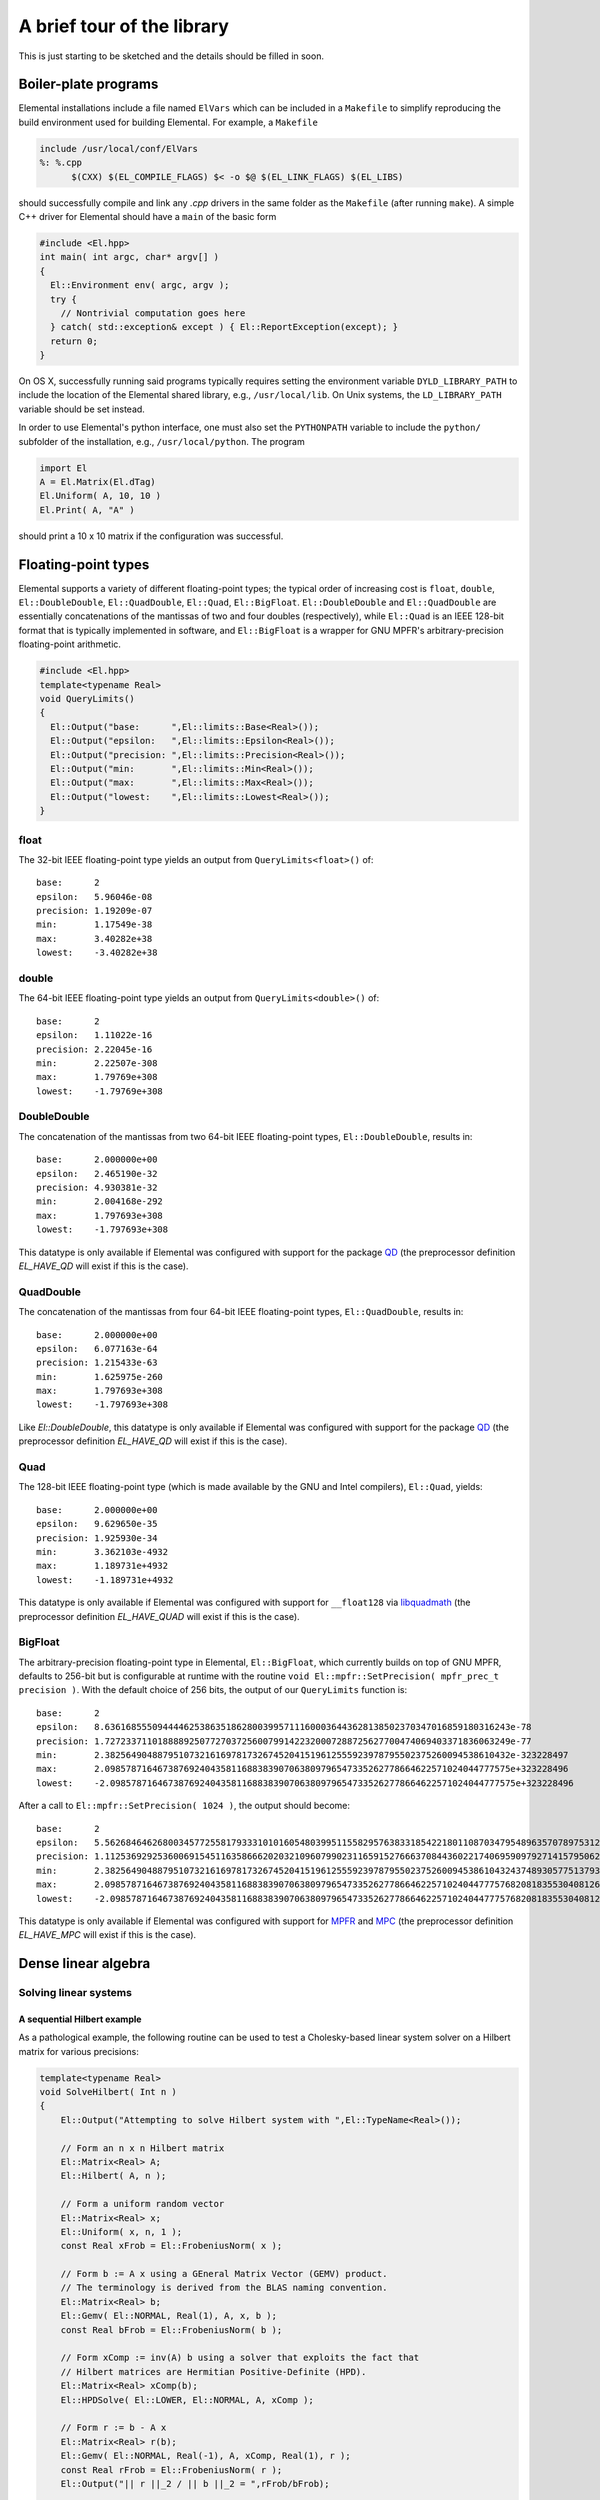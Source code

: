 A brief tour of the library
***************************
This is just starting to be sketched and the details should be filled in soon.

Boiler-plate programs
=====================
Elemental installations include a file named ``ElVars`` which can be included
in a ``Makefile`` to simplify reproducing the build environment used for 
building Elemental. For example, a ``Makefile``

.. code-block:: Makefile

  include /usr/local/conf/ElVars
  %: %.cpp
  	$(CXX) $(EL_COMPILE_FLAGS) $< -o $@ $(EL_LINK_FLAGS) $(EL_LIBS)

should successfully compile and link any `.cpp` drivers in the same folder as
the ``Makefile`` (after running ``make``). A simple C++ driver for Elemental
should have a ``main`` of the basic form

.. code-block:: c++

   #include <El.hpp>
   int main( int argc, char* argv[] )
   {
     El::Environment env( argc, argv );
     try {
       // Nontrivial computation goes here
     } catch( std::exception& except ) { El::ReportException(except); }
     return 0;
   }

On OS X, successfully running said programs typically requires setting the
environment variable ``DYLD_LIBRARY_PATH`` to include the location of the 
Elemental shared library, e.g., ``/usr/local/lib``. On Unix systems, the 
``LD_LIBRARY_PATH`` variable should be set instead.

In order to use Elemental's python interface, one must also set the ``PYTHONPATH`` variable to include the ``python/`` subfolder of the installation, e.g.,
``/usr/local/python``. The program

.. code-block:: python

   import El
   A = El.Matrix(El.dTag)
   El.Uniform( A, 10, 10 )
   El.Print( A, "A" )

should print a 10 x 10 matrix if the configuration was successful.

Floating-point types
====================
Elemental supports a variety of different floating-point types; the typical
order of increasing cost is ``float``, ``double``, ``El::DoubleDouble``,
``El::QuadDouble``, ``El::Quad``, ``El::BigFloat``. ``El::DoubleDouble`` and
``El::QuadDouble`` are essentially concatenations of the mantissas of two and
four doubles (respectively), while ``El::Quad`` is an IEEE 128-bit format that
is typically implemented in software, and ``El::BigFloat`` is a wrapper for
GNU MPFR's arbitrary-precision floating-point arithmetic.

.. code-block:: c++

   #include <El.hpp>
   template<typename Real>
   void QueryLimits()
   {
     El::Output("base:      ",El::limits::Base<Real>());
     El::Output("epsilon:   ",El::limits::Epsilon<Real>());
     El::Output("precision: ",El::limits::Precision<Real>());
     El::Output("min:       ",El::limits::Min<Real>());
     El::Output("max:       ",El::limits::Max<Real>());
     El::Output("lowest:    ",El::limits::Lowest<Real>());
   }

float
-----

The 32-bit IEEE floating-point type yields an output from
``QueryLimits<float>()`` of::

  base:      2
  epsilon:   5.96046e-08
  precision: 1.19209e-07
  min:       1.17549e-38
  max:       3.40282e+38
  lowest:    -3.40282e+38

double
------

The 64-bit IEEE floating-point type yields an output from
``QueryLimits<double>()`` of::

  base:      2
  epsilon:   1.11022e-16
  precision: 2.22045e-16
  min:       2.22507e-308
  max:       1.79769e+308
  lowest:    -1.79769e+308

DoubleDouble
------------

The concatenation of the mantissas from two 64-bit IEEE floating-point types,
``El::DoubleDouble``, results in::

  base:      2.000000e+00
  epsilon:   2.465190e-32
  precision: 4.930381e-32
  min:       2.004168e-292
  max:       1.797693e+308
  lowest:    -1.797693e+308

This datatype is only available if Elemental was configured with support for the
package `QD <http://crd-legacy.lbl.gov/~dhbailey/mpdist/>`__ (the preprocessor definition `EL_HAVE_QD` will exist if this is the case).

QuadDouble
----------

The concatenation of the mantissas from four 64-bit IEEE floating-point types,
``El::QuadDouble``, results in::

  base:      2.000000e+00
  epsilon:   6.077163e-64
  precision: 1.215433e-63
  min:       1.625975e-260
  max:       1.797693e+308
  lowest:    -1.797693e+308

Like `El::DoubleDouble`, this datatype is only available if Elemental was
configured with support for the package
`QD <http://crd-legacy.lbl.gov/~dhbailey/mpdist/>`__ (the preprocessor
definition `EL_HAVE_QD` will exist if this is the case).

Quad
----

The 128-bit IEEE floating-point type (which is made available by the GNU and Intel compilers), ``El::Quad``, yields::

  base:      2.000000e+00
  epsilon:   9.629650e-35
  precision: 1.925930e-34
  min:       3.362103e-4932
  max:       1.189731e+4932
  lowest:    -1.189731e+4932

This datatype is only available if Elemental was configured with support for
``__float128`` via
`libquadmath <https://gcc.gnu.org/onlinedocs/libquadmath/>`__
(the preprocessor definition `EL_HAVE_QUAD` will exist if this is the case).

BigFloat
--------

The arbitrary-precision floating-point type in Elemental, ``El::BigFloat``,
which currently builds on top of GNU MPFR, defaults to 256-bit but is
configurable at runtime with the routine
``void El::mpfr::SetPrecision( mpfr_prec_t precision )``. With the default
choice of 256 bits, the output of our ``QueryLimits`` function is::

  base:      2
  epsilon:   8.63616855509444462538635186280039957111600036443628138502370347016859180316243e-78
  precision: 1.72723371101888892507727037256007991422320007288725627700474069403371836063249e-77
  min:       2.38256490488795107321616978173267452041519612555923978795502375260094538610432e-323228497
  max:       2.09857871646738769240435811688383907063809796547335262778664622571024044777575e+323228496
  lowest:    -2.09857871646738769240435811688383907063809796547335262778664622571024044777575e+323228496

After a call to ``El::mpfr::SetPrecision( 1024 )``, the output should become::

  base:      2
  epsilon:   5.56268464626800345772558179333101016054803995115582957638331854221801108703479548963570789753127755141016834932758952751288108540388365027214003096344429705282694498383000582619902536860645909017980391261735625933552093812701662654164539737180122794992147909912125158977192529576218699945221938437487362895113e-309
  precision: 1.11253692925360069154511635866620203210960799023116591527666370844360221740695909792714157950625551028203366986551790550257621708077673005442800619268885941056538899676600116523980507372129181803596078252347125186710418762540332530832907947436024558998429581982425031795438505915243739989044387687497472579023e-308
  min:       2.38256490488795107321616978173267452041519612555923978795502375260094538610432437489305775137932142344261757534893513700376849772992139878050298035792983488792657869701244309719036212063256710725856070515025356232010332123318365401263732225092389771322296946086646765801855827879773904684428316399822674037349e-323228497
  max:       2.09857871646738769240435811688383907063809796547335262778664622571024044777576820818355304081267655987295599577960564840596747121502665142009783113610500048360066244023816505568400011005103679303701081473191703433515051267336632313268218262621740510855082829034802224115869883581782547386877774641524094504273e+323228496
  lowest:    -2.09857871646738769240435811688383907063809796547335262778664622571024044777576820818355304081267655987295599577960564840596747121502665142009783113610500048360066244023816505568400011005103679303701081473191703433515051267336632313268218262621740510855082829034802224115869883581782547386877774641524094504273e+323228496

This datatype is only available if Elemental was configured with support for
`MPFR <http://www.mpfr.org/>`__ and
`MPC <http://www.multiprecision.org/index.php?prog=mpc>`__ 
(the preprocessor definition `EL_HAVE_MPC` will exist if this is the case).

Dense linear algebra
====================

Solving linear systems
----------------------

A sequential Hilbert example
^^^^^^^^^^^^^^^^^^^^^^^^^^^^
As a pathological example, the following routine can be used to test a
Cholesky-based linear system solver on a Hilbert matrix for various precisions:

.. code-block:: c++

  template<typename Real>
  void SolveHilbert( Int n )
  {
      El::Output("Attempting to solve Hilbert system with ",El::TypeName<Real>());
  
      // Form an n x n Hilbert matrix
      El::Matrix<Real> A;
      El::Hilbert( A, n );
  
      // Form a uniform random vector
      El::Matrix<Real> x;
      El::Uniform( x, n, 1 );
      const Real xFrob = El::FrobeniusNorm( x );
  
      // Form b := A x using a GEneral Matrix Vector (GEMV) product.
      // The terminology is derived from the BLAS naming convention.
      El::Matrix<Real> b;
      El::Gemv( El::NORMAL, Real(1), A, x, b );
      const Real bFrob = El::FrobeniusNorm( b );
  
      // Form xComp := inv(A) b using a solver that exploits the fact that
      // Hilbert matrices are Hermitian Positive-Definite (HPD).
      El::Matrix<Real> xComp(b);
      El::HPDSolve( El::LOWER, El::NORMAL, A, xComp );
  
      // Form r := b - A x
      El::Matrix<Real> r(b);
      El::Gemv( El::NORMAL, Real(-1), A, xComp, Real(1), r );
      const Real rFrob = El::FrobeniusNorm( r );
      El::Output("|| r ||_2 / || b ||_2 = ",rFrob/bFrob);

      // Form e := x - xComp
      El::Matrix<Real> e(x);
      e -= xComp;
      const Real eFrob = El::FrobeniusNorm( e );
      El::Output("|| e ||_2 / || x ||_2 = ",eFrob/xFrob);

      El::Output("");
  }

A ``main`` function for calling this should ideally separately handle exceptions
for each datatype, as it turns out that neither single-precision nor
double-precision can successfully factor 20 x 20 Hilbert matrices:

.. code-block:: c++
  
  int main( int argc, char* argv[] )
  {
      El::Environment env( argc, argv );
      try
      {
          const El::Int n = El::Input("--n","matrix width",20);
  #ifdef EL_HAVE_MPC
          mpfr_prec_t prec = El::Input("--prec","MPFR precision",256);
  #endif
          El::ProcessInput();

  #ifdef EL_HAVE_MPC
          El::mpfr::SetPrecision( prec );
  #endif
  
          try { SolveHilbert<float>( n ); }
          catch( std::exception& e ) { El::ReportException(e); }
          try { SolveHilbert<double>( n ); }
          catch( std::exception& e ) { El::ReportException(e); }
  #ifdef EL_HAVE_QD
          try { SolveHilbert<El::DoubleDouble>( n ); }
          catch( std::exception& e ) { El::ReportException(e); }
          try { SolveHilbert<El::QuadDouble>( n ); }
          catch( std::exception& e ) { El::ReportException(e); }
  #endif
  #ifdef EL_HAVE_QUAD
          try { SolveHilbert<El::Quad>( n ); }
          catch( std::exception& e ) { El::ReportException(e); }
  #endif
  #ifdef EL_HAVE_MPC
          try { SolveHilbert<El::BigFloat>( n ); }
          catch( std::exception& e ) { El::ReportException(e); }
  #endif
      } catch( std::exception& e ) { El::ReportException(e); }
      return 0;
  }

For a 20 x 20 Hilbert matrix, one should see output of the form::

  Attempting to solve Hilbert system with float
  Process 0 caught error message:
  A was not numerically HPD

  Attempting to solve Hilbert system with double
  Process 0 caught error message:
  A was not numerically HPD

  Attempting to solve Hilbert system with DoubleDouble
  || r ||_2 / || b ||_2 = 3.543271e-32
  || e ||_2 / || x ||_2 = 3.538193e-06
  
  Attempting to solve Hilbert system with QuadDouble
  || r ||_2 / || b ||_2 = 2.506190e-65
  || e ||_2 / || x ||_2 = 2.439582e-38
  
  Attempting to solve Hilbert system with Quad
  || r ||_2 / || b ||_2 = 2.745784e-34
  || e ||_2 / || x ||_2 = 7.907429e-08
  
  Attempting to solve Hilbert system with BigFloat
  || r ||_2 / || b ||_2 = 1.9482282137301946384577456453427454630087917713177475059958544871005206470301e-77
  || e ||_2 / || x ||_2 = 2.28840034493301788424999659531588179908629747565564912546598839357700494446305e-51

A cursory comparison of the residual and solution errors relative to machine epsilon reveals that the relative residuals are near optimal but the relative
solution error loses about 26 digits of accuracy. Because the relative residuals
are on the order of machine epsilon, iterative refinement cannot be expected to
yield any improvement.

A distributed uniform random example
^^^^^^^^^^^^^^^^^^^^^^^^^^^^^^^^^^^^
Modest changes to the above sequential example provide a distributed
(real or complex) analogue for uniform random matrices:

.. code-block:: c++

  template<typename Field> // 'Field' can be complex, e.g., El::Complex<double>
  void SolveUniform( El::Int n, const El::Grid& grid )
  {
      // Since 'Field' could be real or complex, Elemental has a convenience
      // template for extracting the real 'base' field.
      typedef El::Base<Field> Real;
      if( grid.Rank() == 0 )
          El::Output
          ("Attempting to solve uniform system with ",El::TypeName<Field>());
  
      // Form an n x n random matrix with i.i.d. entries sampled from the
      // uniform distribution over the ball of radius 'radius' centered at
      const Field center = Field(0); // center samples at the origin
      const Real radius = Real(1); // sample over ball of radius 1
      El::DistMatrix<Field> A(grid);
      El::Uniform( A, n, n, center, radius );
  
      // Form a uniform random vector
      El::DistMatrix<Field> x(grid);
      El::Uniform( x, n, 1 );
      const Real xFrob = El::FrobeniusNorm( x );
  
      // Form b := A x using a GEneral Matrix Vector (GEMV) product.
      // The terminology is derived from the BLAS naming convention.
      El::DistMatrix<Field> b(grid);
      El::Gemv( El::NORMAL, Field(1), A, x, b );
      const Real bFrob = El::FrobeniusNorm( b );
  
      // Form xComp := inv(A) b
      El::DistMatrix<Field> xComp(b);
      El::LinearSolve( A, xComp );
  
      // Form r := b - A x
      El::DistMatrix<Field> r(b);
      El::Gemv( El::NORMAL, Field(-1), A, xComp, Field(1), r );
      const Real rFrob = El::FrobeniusNorm( r );
      if( grid.Rank() == 0 )
          El::Output("|| r ||_2 / || b ||_2 = ",rFrob/bFrob);

      // Form e := x - xComp
      El::DistMatrix<Field> e(x);
      e -= xComp;
      const Real eFrob = El::FrobeniusNorm( e );
      if( grid.Rank() == 0 )
      {
          El::Output("|| e ||_2 / || x ||_2 = ",eFrob/xFrob);
          El::Output("");
      }
  }

An extremely basic (especially in the sense of not configuring the process grid)
example of driving the above routine for the suite of datatypes is given below.
Unlike the previous example, there is no need to wrap every single test with an
try/catch block since we are not attempting to solve pathologically
ill-conditioned systems.

.. code-block:: c++
  
  int main( int argc, char* argv[] )
  {
      El::Environment env( argc, argv );
      try
      {
          const El::Int n = El::Input("--n","matrix width",20);
  #ifdef EL_HAVE_MPC
          mpfr_prec_t prec = El::Input("--prec","MPFR precision",256);
  #endif
          El::ProcessInput();

  #ifdef EL_HAVE_MPC
          El::mpfr::SetPrecision( prec );
  #endif

          // While this is equivalent to the default constructor, it is a
          // middle-of-the-road example of building a process grid. If
          // performance is important, passing in a good height for the process
          // grid (and ensuring a good mapping of processes to your network)
          // is highly recommended.
          const El::Grid grid(El::mpi::COMM_WORLD);
  
          SolveUniform<float>( n, grid );
          SolveUniform<El::Complex<float>>( n, grid );
          SolveUniform<double>( n, grid );
          SolveUniform<El::Complex<double>>( n, grid );
  #ifdef EL_HAVE_QD
          SolveUniform<El::DoubleDouble>( n, grid );
          SolveUniform<El::Complex<El::DoubleDouble>>( n, grid );
          SolveUniform<El::QuadDouble>( n, grid );
          SolveUniform<El::Complex<El::QuadDouble>>( n, grid );
  #endif
  #ifdef EL_HAVE_QUAD
          SolveUniform<El::Quad>( n, grid );
          SolveUniform<El::Complex<El::Quad>>( n, grid );
  #endif
  #ifdef EL_HAVE_MPC
          SolveUniform<El::BigFloat>( n, grid );
          SolveUniform<El::Complex<El::BigFloat>>( n, grid );
  #endif
      } catch( std::exception& e ) { El::ReportException(e); }
      return 0;
  }

One should see output of the form::
  
  Attempting to solve uniform system with float
  || r ||_2 / || b ||_2 = 2.67869e-07
  || e ||_2 / || x ||_2 = 5.59922e-06
  
  Attempting to solve uniform system with Complex<float>
  || r ||_2 / || b ||_2 = 2.90457e-07
  || e ||_2 / || x ||_2 = 1.6407e-06
  
  Attempting to solve uniform system with double
  || r ||_2 / || b ||_2 = 5.45493e-16
  || e ||_2 / || x ||_2 = 1.74868e-15
  
  Attempting to solve uniform system with Complex<double>
  || r ||_2 / || b ||_2 = 5.74873e-16
  || e ||_2 / || x ||_2 = 1.04947e-15
  
  Attempting to solve uniform system with DoubleDouble
  || r ||_2 / || b ||_2 = 5.287884e-32
  || e ||_2 / || x ||_2 = 7.218625e-32
  
  Attempting to solve uniform system with Complex<DoubleDouble>
  || r ||_2 / || b ||_2 = 6.457957e-32
  || e ||_2 / || x ||_2 = 1.449757e-31
  
  Attempting to solve uniform system with QuadDouble
  || r ||_2 / || b ||_2 = 1.235778e-64
  || e ||_2 / || x ||_2 = 7.264402e-64
  
  Attempting to solve uniform system with Complex<QuadDouble>
  || r ||_2 / || b ||_2 = 2.222868e-64
  || e ||_2 / || x ||_2 = 7.022524e-64

  Attempting to solve uniform system with Quad
  || r ||_2 / || b ||_2 = 3.638647e-34
  || e ||_2 / || x ||_2 = 2.493450e-33
  
  Attempting to solve uniform system with Complex<Quad>
  || r ||_2 / || b ||_2 = 4.912223e-34
  || e ||_2 / || x ||_2 = 1.251209e-32
  
  Attempting to solve uniform system with BigFloat
  || r ||_2 / || b ||_2 = 2.16653828655365239586948146682077468955614163540705037520406655402511420652447e-77
  || e ||_2 / || x ||_2 = 2.97048990994165182685234224120022319803727420306104459599455276499915869056496e-76

  Attempting to solve uniform system with Complex<BigFloat>
  || r ||_2 / || b ||_2 = 3.24738616195777851543838631131220519424253089607715836789726606336887173848747e-77
  || e ||_2 / || x ||_2 = 3.17455703192509779735989674848792372192302739322476068009648661219152697503029e-76

Factorizations (and updating them)
----------------------------------

Cholesky
^^^^^^^^

Bunch-Kaufman
^^^^^^^^^^^^^

LU
^^

QR
^^

Hermitian eigensolvers (and their extensions)
---------------------------------------------

Hermitian eigensolvers
^^^^^^^^^^^^^^^^^^^^^^

Skew-Hermitian eigensolvers
^^^^^^^^^^^^^^^^^^^^^^^^^^^

Hermitian generalized-definite eigensolvers
^^^^^^^^^^^^^^^^^^^^^^^^^^^^^^^^^^^^^^^^^^^

Singular Value Decompositions
-----------------------------

.. code-block:: c++

   template<typename Field>
   void TestSVD( El::Int m, El::Int n, El::Int rank )
   {
       El::Output("Testing SVD with ",El::TypeName<Field>());
       typedef El::Base<Field> Real;
       
       // Form a random rank-r m x n matrix A := X Y
       El::Matrix<Field> A;
       El::Matrix<Field> X, Y;
       El::Uniform( X, m, rank );
       El::Uniform( Y, n, rank );
       El::Gemm( El::NORMAL, El::NORMAL, Field(1), X, Y, A );

       // Decide on the details behind the SVD solver
       El::SVDCtrl<Real> ctrl;
       ctrl.bidiagSVDCtrl.useQR = false; // This is the default option
       // We can choose between El::THIN_SVD, El::COMPACT_SVD, El::FULL_SVD,
       // and El::PRODUCT_SVD. A 'compact' SVD is most appropriate when the rank
       // is less than the smallest dimension. 'Thin' is the default.
       ctrl.bidiagSVDCtrl.approach = El::COMPACT_SVD;
       // We can optionally request more accurate (but slower) internal QR
       // iterations at the base of our Divide and Conquer tree. The default is
       // El::RELATIVE_TO_MAX_SING_VAL_TOL.
       ctrl.bidiagSVDCtrl.tolType = El::RELATIVE_TO_SELF_SING_VAL_TOL;

       El::Matrix<Real> s;
       El::Matrix<Field> U, V;
       El::SVDInfo info = El::SVD( A, U, s, V, ctrl );
       El::Output
       ("Number of secular equation iterations: ",
        info.bidiagSVDInfo.dcInfo.secularInfo.numIterations);
       El::Output
       ("Number of secular equation deflations: ",
        info.bidiagSVDInfo.dcInfo.secularInfo.numDeflations);
       El::Output
       ("Number of internal QR iterations: ",
        info.bidiagSVDInfo.qrInfo.numIterations);
   }

Schur decompositions
--------------------

Pseudospectra
-------------
Elemental contains many different interfaces for computing psuedospectra,
but perhaps the simplest is via the library's Python interface. For example,
the following script computes and visualizes the pseudospectra of the famous
Fox-Li/Landau matrices (of dimension 50, 100, and 300) over a 300 x 300
uniform grid.

.. code-block:: python
  
  import math, time, El
  if El.havePyPlot:
    El.plt.set_cmap('bone')
    # pyplot.set_cmap seems to open an empty figure (which can be detected by
    # running pyplot.get_fignums()), and so we manually close it. Unfortunately,
    # some versions of pyplot generate a spurious warning of:
    #
    #   can't invoke "event" command: application has been destroyed
    #
    # when calling pyplot.close().
    El.plt.close(1)
  
  realRes = imagRes = 300 # grid resolution
  
  # Display an instance of the Fox-Li/Landau matrix
  A = El.DistMatrix(El.zTag)
  
  nList = (50,100,300)
  for n in nList:
    El.FoxLi(A,n)
  
    # Show the Real part of the matrix
    AReal = El.DistMatrix(El.dTag)
    El.RealPart(A,AReal)
    El.Display(AReal,'Real part of Fox-Li matrix (n={})'.format(n))
  
    # Compute the Schur decomposition (overwriting A with the Schur factor)
    schurStart = time.time()
    w = El.Schur(A)
    schurStop = time.time()
    if A.Grid().Rank() is 0:
      print('Schur decomp for n={}: {} [sec]'.format(n,schurStop-schurStart,))
  
    # Compute the spectral portrait of the Schur factor
    portraitStart = time.time()
    portrait, box = El.TriangularSpectralPortrait(A,realRes,imagRes)
    portraitStop = time.time()
    if A.Grid().Rank() is 0:
      print('Portrait for n={}: {} [sec]'.format(n,portraitStop-portraitStart,))
  
    # Display the eigenvalues on top of log10 plot of portrait
    El.DisplayPortrait(portrait,box,title='Fox-Li portrait (n={})'.format(n),
                       eigvals=w)

  El.Finalize()

Some of the output of this script includes the visualization of the real part
of the 50 x 50 discretization:

.. image:: ../_static/images/tour/FoxLiReal_50_trim.png

as well as its pseudospectra:

.. image:: ../_static/images/tour/FoxLiPortrait_50_trim.png

Similar pseudospectra are produced for the 100 x 100 and 300 x 300
discretizations:

.. image:: ../_static/images/tour/FoxLiPortrait_100_trim.png

.. image:: ../_static/images/tour/FoxLiPortrait_300_trim.png

Sparse-direct linear and (generalized) least squares solvers
============================================================

Unpivoted LDL
-------------

Symmetric Quasi-SemiDefinite (SQSD) systems
-------------------------------------------

General linear systems
----------------------

Least Squares
-------------

Tikhonov
--------

Equality-constrained Least Squares (LSE)
----------------------------------------

General Linear Model (GLM)
--------------------------

Solving Linear, Quadratic Programs, and Second-Order Cone Programs
==================================================================
Elemental contains sequential and distributed, dense and sparse, variable-precision, interfaces for solving Linear Programs, Quadratic Programs, and
Second-Order Cone Programs via primal-dual Interior Point Methods. Further,
each of these classes has solvers tailored to *direct conic form*, e.g.,

.. math::
   \min_x     & \{\; c^T x  \; | \; A x = b,\; x \in \mathcal{K} \;\},\\
   \max_{y,z} & \{\; - b^T y \; | \; A^T y - z + c = 0,\; z \in \mathcal{K} \;\},

and *affine conic form*, e.g.,

.. math::
   \min_{x,s} & \{\; c^T x  \; | \; A x = b,\; G x + s = h,\; s \in \mathcal{K} \;\}, \\
   \max_{y,z} & \{\; - b^T y - h^T z \; | \; A^T y + G^T z + c = 0,\; z \in \mathcal{K} \;\},

where :math:`\mathcal{K}` is a product of Second-Order and Positive Orthant
cones. Since Elemental supports the gamut of floating-point types from ``float``
up to ``El::BigFloat``, one can solve Second-Order Cone Programs to 1000 digits
of accuracy (should one so desire).

Linear Programs
---------------
For example, one could solve a random dense LP with an arbitrary floating-point
type using:

.. note::

   Due to some equilibration routines having only been defined for all cases
   except for sequential dense matrices, the following does not work in 0.87.5
   but works in subsequent versions.

.. code-block:: c++

  #include <El.hpp>
  template<typename Real>
  void RandomFeasibleLP( El::Int m, El::Int n, El::Int k )
  {
    El::Output("Testing with ",El::TypeName<Real>());
    // Create random (primal feasible) inputs for the primal/dual problem
    //    arginf_{x,s} { c^T x | A x = b, G x + s = h, s >= 0 }
    //    argsup_{y,z} { -b^T y - h^T z | A^T y + G^T z + c = 0, z >= 0 }.
    
    // xFeas and sFeas are only used for problem generation
    El::Matrix<Real> xFeas, sFeas;
    El::Uniform( xFeas, n, 1 ); // Sample over B_1(0)
    El::Uniform( sFeas, k, 1, Real(1), Real(1) ); // Sample over B_1(1)
    
    El::Matrix<Real> A, G, b, c, h;
    El::Uniform( A, m, n );
    El::Uniform( G, k, n );
    El::Gemv( El::NORMAL, Real(1), A, xFeas, b );
    El::Gemv( El::NORMAL, Real(1), G, xFeas, h );
    h += sFeas;
    El::Uniform( c, n, 1 );
    
    // Solve the primal/dual Linear Program with the default options
    El::Matrix<Real> x, y, z, s;
    El::Timer timer; 
    timer.Start();
    El::LP( A, G, b, c, h, x, y, z, s );
    El::Output("Primal-dual LP took ",timer.Stop()," seconds");
    
    // Print the primal and dual objective values
    const Real primal = El::Dot(c,x);
    const Real dual = -El::Dot(b,y) - El::Dot(h,z);
    const Real relGap = El::Abs(primal-dual) / El::Max(El::Abs(dual),Real(1));
    El::Output("c^T x = ",primal);
    El::Output("-b^T y - h^T z = ",dual);
    El::Output("|gap| / max( |dual|, 1 ) = ",relGap);
    
    // Print the relative primal feasibility residual,
    //   || A x - b ||_2 / max( || b ||_2, 1 ).
    El::Matrix<Real> rPrimal;
    El::Gemv( El::NORMAL, Real(1), A, x, rPrimal );
    rPrimal -= b;
    const Real bFrob = El::FrobeniusNorm( b );
    const Real rPrimalFrob = El::FrobeniusNorm( rPrimal );
    const Real primalRelResid = rPrimalFrob / El::Max( bFrob, Real(1) );
    El::Output("|| A x - b ||_2 / || b ||_2 = ",primalRelResid);
    
    // Print the relative dual feasiability residual,
    //   || A^T y + G^T z + c ||_2 / max( || c ||_2, 1 ).
    El::Matrix<Real> rDual;
    El::Gemv( El::TRANSPOSE, Real(1), A, y, rDual );
    El::Gemv( El::TRANSPOSE, Real(1), G, z, Real(1), rDual );
    rDual += c;
    const Real cFrob = El::FrobeniusNorm( c );
    const Real rDualFrob = El::FrobeniusNorm( rDual );
    const Real dualRelResid = rDualFrob / El::Max( cFrob, Real(1) );
    El::Output 
    ("|| A^T y + G^T z + c ||_2 / max( || c ||_2, 1 ) = ",dualRelResid);
    El::Output("");
  }

With a driver such as

.. code-block:: c++
  
  int main( int argc, char* argv[] )
  {
      El::Environment env( argc, argv );
      try
      {
          const El::Int m = El::Input("--m","height of A",70);
          const El::Int n = El::Input("--n","width of A",80);
          const El::Int k = El::Input("--k","height of G",90);
          El::ProcessInput();
  
          RandomFeasibleLP<float>( m, n, k );
          RandomFeasibleLP<double>( m, n, k );
  #ifdef EL_HAVE_QD
          RandomFeasibleLP<El::DoubleDouble>( m, n, k );
          RandomFeasibleLP<El::QuadDouble>( m, n, k );
  #endif
  #ifdef EL_HAVE_QUAD
          RandomFeasibleLP<El::Quad>( m, n, k );
  #endif
  #ifdef EL_HAVE_MPC
          RandomFeasibleLP<El::BigFloat>( m, n, k );
  #endif
      }
      catch( std::exception& e ) { El::ReportException(e); }
      return 0;
  }

one should see output of the form::
  
  Testing with float
  Primal-dual LP took XXX seconds
  c^T x = XXX
  -b^T y - h^T z = XXX
  |gap| / max( |dual|, 1 ) = 5.53131e-05
  || A x - b ||_2 / || b ||_2 = 1.38188e-07
  || A^T y + G^T z + c ||_2 / max( || c ||_2, 1 ) = 9.74921e-07
  
  Testing with double
  Primal-dual LP took XXX seconds
  c^T x = XXX
  -b^T y - h^T z = XXX
  |gap| / max( |dual|, 1 ) = 4.88859e-10
  || A x - b ||_2 / || b ||_2 = 2.7623e-16
  || A^T y + G^T z + c ||_2 / max( || c ||_2, 1 ) = 2.17927e-15
  
  Testing with DoubleDouble
  Primal-dual LP took XXX seconds
  c^T x = XXX
  -b^T y - h^T z = XXX
  |gap| / max( |dual|, 1 ) = 7.278639e-18
  || A x - b ||_2 / || b ||_2 = 4.697166e-32
  || A^T y + G^T z + c ||_2 / max( || c ||_2, 1 ) = 1.025945e-18
  
  Testing with QuadDouble
  Primal-dual LP took XXX seconds
  c^T x = XXX
  -b^T y - h^T z = XXX
  |gap| / max( |dual|, 1 ) = 1.421369e-33
  || A x - b ||_2 / || b ||_2 = 7.062635e-65
  || A^T y + G^T z + c ||_2 / max( || c ||_2, 1 ) = 3.568571e-36
  
  Testing with Quad
  Primal-dual LP took XXX seconds
  c^T x = XXX
  -b^T y - h^T z = XXX
  |gap| / max( |dual|, 1 ) = 2.508642e-18
  || A x - b ||_2 / || b ||_2 = 3.923351e-34
  || A^T y + G^T z + c ||_2 / max( || c ||_2, 1 ) = 3.076727e-20
  
  Testing with BigFloat
  Primal-dual LP took XXX seconds
  c^T x = XXX
  -b^T y - h^T z = XXX
  |gap| / max( |dual|, 1 ) = 8.12654984542403493113930928544054111846416192203054855606794438829784991753557e-41
  || A x - b ||_2 / || b ||_2 = 3.41872271095398980556412036957797890873177437849829019239512280050095223533333e-77
  || A^T y + G^T z + c ||_2 / max( || c ||_2, 1 ) = 2.20856170189320269413056964848038584344997345561703519520787934256169419209754e-42
  
Quadratic Programs
------------------

Second-Order Cone Programs
--------------------------

Lattice reduction
=================

Lenstra/Lenstra/Lovasz (LLL) basis reduction
--------------------------------------------

Block Korkine-Zolotarev basis reduction (and its extensions)
------------------------------------------------------------

Vanilla BKZ
^^^^^^^^^^^

"BKZ 2.0"
^^^^^^^^^

"y-sparse" enumeration
^^^^^^^^^^^^^^^^^^^^^^

Solving Shortest Vector Problems
--------------------------------
One can easily solve `SVPChallenge 40 <https://www.latticechallenge.org/svp-challenge/download/challenges/svpchallengedim40seed0.txt>`__ via Elemental's BKZ.
(Though it is important to note that Elemental does not *yet* support the
important, aggressive precision-dropping of libraries such as NTL and FPLLL).

.. note::

   There is no agreed-upon convention for whether lattices should be represented
   as collections of column or row vectors. Elemental adopts the convention of
   column vectors, whereas the SVP Challenge uses row vectors. For this reason,
   in addition to `[` and `]` symbols needing to be removed from the above link,
   the matrix is transposed in the code below.

.. code-block:: c++

  El::Matrix<Real> BTrans;
  El::Read( BTrans, "SVPChallenge-40.txt" );
  El::Matrix<Real> B;
  El::Transpose( BTrans, B ); 
  
  El::Matrix<Real> R; // Will hold the 'R' of the QR factorization of final B
  El::BKZCtrl<Real> ctrl; // One can modify the members to customize BKZ
  ctrl.blocksize = 20; // Enumerate over windows of 20 vectors at a time
  auto info = El::BKZ( B, R, ctrl );
  El::Print( B, "Reduced basis" );
  El::Print( R, "R" );
  El::Output("achieved delta:   ",info.delta);
  El::Output("achieved eta:     ",info.eta);
  El::Output("num swaps:        ",info.numSwaps);
  El::Output("num enums:        ",info.numEnums);
  El::Output("num failed enums: ",info.numEnumFailures);
  El::Output("log(vol(L)):      ",info.logVol);
  const Real GH = El::LatticeGaussianHeuristic( info.rank, info.logVol );
  const Real challenge = 1.05*GH;
  El::Output("GaussianHeuristic(L): ",GH);
  El::Output("1.05*GH(L): ",challenge);
  
  auto b0 = B( El::ALL, El::IR(0) ); // The first column is our approx. shortest
  const Real b0Norm = El::FrobeniusNorm( b0 );
  if( b0Norm <= challenge )
  {
    El::Output
    ("SVP Challenge solved via BKZ: || b_0 ||_2=",b0Norm," <= 1.05*GH(L)=",
     challenge);
    El::Write( b0, "b0.txt", El::ASCII, "b0" );
  }
  else
  {
    El::Output
    ("SVP Challenge was not solved by BKZ: || b_0 ||_2=",b0Norm,
     " > 1.05*GH(L)=",challenge);
  }

Integer dependence searches
---------------------------

Some simple number theory support
=================================

Simple integer factorization
----------------------------

Direct sieving
^^^^^^^^^^^^^^

Pollard's rho method
^^^^^^^^^^^^^^^^^^^^

Pollard's p-1 method
^^^^^^^^^^^^^^^^^^^^

Discrete logarithms
-------------------

References
==========

.. [PEtAl2013] Jack Poulson, Bryan Marker, Robert A. van de Geijn, Jeff R. Hammond, and Nichols A. Romero, *Elemental: A new framework for distributed memory dense matrix computations*, ACM Transactions on Mathematical Software, Vol. 39, Issue 2, Article No. 13, 2013. DOI: `http://dx.doi.org/10.1145/2427023.2427030 <http://dx.doi.org/10.1145/2427023.2427030>`__
